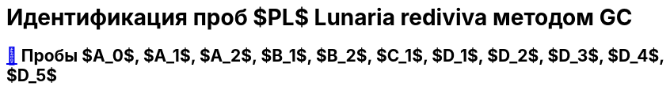 = Идентификация проб $PL$ *Lunaria rediviva* методом GC
:nofooter:
:table-caption: Таблица
:table-details: Детали таблицы

== xref:1.adoc#пробы-a_0-a_1-a_2-b_1-b_2-c_1-d_1-d_2[🔗] Пробы $A_0$, $A_1$, $A_2$, $B_1$, $B_2$, $C_1$, $D_1$, $D_2$, $D_3$, $D_4$, $D_5$

